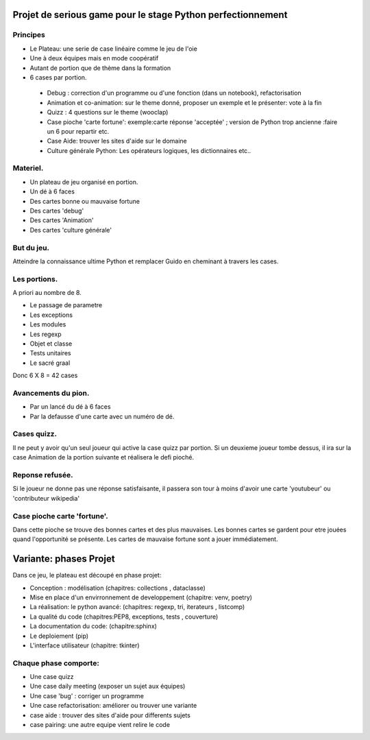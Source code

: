 Projet de serious game pour le stage Python perfectionnement
============================================================

Principes
---------

* Le Plateau: une serie de case linéaire comme le jeu de l'oie

* Une à deux équipes  mais en mode coopératif

* Autant de portion que de thème dans la formation

* 6 cases par portion.

 * Debug : correction d'un programme ou d'une fonction (dans un notebook), refactorisation
 * Animation et co-animation: sur le theme donné, proposer un exemple et le présenter: vote à la fin
 * Quizz : 4 questions sur le theme (wooclap)
 * Case pioche 'carte fortune': exemple:carte réponse 'acceptée' ; version de Python trop ancienne :faire un 6 pour repartir etc. 
 * Case Aide: trouver les sites d'aide sur le domaine
 * Culture générale Python: Les opérateurs logiques, les dictionnaires etc..


Materiel.
---------

* Un plateau de jeu organisé en portion.
* Un dé à 6 faces
* Des cartes bonne ou mauvaise fortune
* Des cartes 'debug'
* Des cartes 'Animation'
* Des cartes 'culture générale'

But du jeu.
-----------

Atteindre la connaissance ultime Python et remplacer Guido en cheminant à travers les cases.

Les portions.
-------------

A priori au nombre de 8.

* Le passage de parametre
* Les exceptions
* Les modules
* Les regexp
* Objet et classe
* Tests unitaires
* Le sacré graal

Donc 6 X 8 = 42 cases 


Avancements du pion.
--------------------

* Par un lancé du dé à 6 faces
* Par la defausse d'une carte avec un numéro de dé.

Cases quizz.
------------

Il ne peut y avoir qu'un seul joueur qui active la case quizz par portion.
Si un deuxieme joueur tombe dessus, il ira sur la case Animation de la portion suivante et réalisera le defi pioché.

Reponse refusée.
----------------

Si le joueur ne donne pas une réponse satisfaisante, il passera son tour à moins d'avoir une carte 'youtubeur'
ou 'contributeur wikipedia'

Case pioche carte 'fortune'.
----------------------------

Dans cette pioche se trouve des bonnes cartes et des plus mauvaises. Les bonnes cartes se gardent pour etre jouées quand l'opportunité se présente. Les cartes de mauvaise fortune sont a jouer immédiatement.

Variante: phases Projet
=======================

Dans ce jeu, le plateau est découpé en phase projet:

- Conception : modélisation (chapitres: collections , dataclasse)
- Mise en place d'un envirronnement de developpement (chapitre: venv, poetry)
- La réalisation: le python avancé: (chapitres: regexp, tri, iterateurs , listcomp)
- La qualité du code (chapitres:PEP8, exceptions, tests , couverture)
- La documentation du code: (chapitre:sphinx)
- Le deploiement (pip)
- L'interface utilisateur (chapitre: tkinter)

Chaque phase comporte:
----------------------

- Une case quizz
- Une case daily meeting (exposer un sujet aux équipes)
- Une case 'bug' : corriger un programme
- Une case refactorisation: améliorer ou trouver une variante
- case aide : trouver des sites d'aide pour differents sujets
- case pairing: une autre equipe vient relire le code
  


  